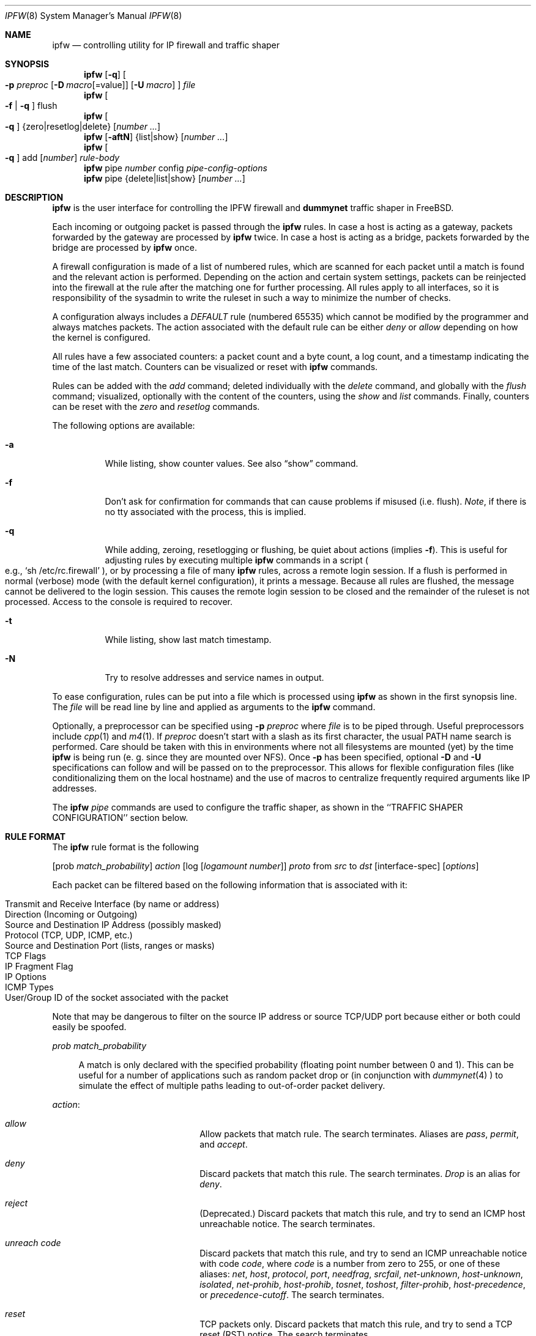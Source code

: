 .\"
.\" $FreeBSD$
.\"
.Dd July 20, 1996
.Dt IPFW 8
.Os FreeBSD
.Sh NAME
.Nm ipfw
.Nd controlling utility for IP firewall and traffic shaper
.Sh SYNOPSIS
.Nm ipfw
.Op Fl q
.Oo
.Fl p Ar preproc
.Op Fl D Ar macro Ns Op Ns =value
.Op Fl U Ar macro
.Oc
.Ar file
.Nm ipfw
.Oo
.Fl f
|
.Fl q
.Oc
flush
.Nm ipfw
.Oo
.Fl q
.Oc
{zero|resetlog|delete}
.Op Ar number ...
.Nm ipfw
.Op Fl aftN
{list|show}
.Op Ar number ...
.Nm ipfw
.Oo
.Fl q
.Oc
add
.Op Ar number
.Ar rule-body 
.Nm ipfw
pipe
.Ar number
config
.Ar pipe-config-options
.Nm ipfw
pipe {delete|list|show}
.Op Ar number ...
.Sh DESCRIPTION
.Nm
is the user interface for controlling the IPFW firewall and
.Nm dummynet
traffic shaper in FreeBSD.
.Pp
Each incoming or outgoing packet is passed through the
.Nm
rules. In case a host is acting as a gateway, packets
forwarded by the gateway are processed by
.Nm
twice. In case a host is acting as a bridge, packets
forwarded by the bridge are processed by
.Nm
once.
.Pp
A firewall configuration is made of a list of numbered rules, which are
scanned for each packet until a match is
found and the relevant action is performed. Depending on the
action and certain system settings, packets can be reinjected
into the firewall at the rule after the matching one for further
processing. All rules apply to all interfaces, so it is
responsibility of the sysadmin to write the ruleset in such
a way to minimize the number of checks.
.Pp
A configuration always includes a
.Ar DEFAULT
rule (numbered 65535) which cannot be modified by the programmer
and always matches packets. The action associated with the
default rule can be either
.Ar deny
or
.Ar allow
depending on how the kernel is configured.
.Pp
All rules have a few associated counters: a packet count and
a byte count, a log count, and a timestamp indicating the time
of the last match. Counters can be visualized or reset with
.Nm
commands.
.Pp
Rules can be added with the
.Ar add
command; deleted individually with the
.Ar delete
command, and globally with the
.Ar flush
command; visualized, optionally with the content of
the counters, using the
.Ar show
and
.Ar list
commands. Finally, counters can be reset with the
.Ar zero
and
.Ar resetlog
commands.
.Pp
The following options are available:
.Bl -tag -width indent
.It Fl a
While listing, show counter values.  See also 
.Dq show
command.
.It Fl f
Don't ask for confirmation for commands that can cause problems if misused
(i.e. flush).
.Ar Note ,
if there is no tty associated with the process, this is implied.
.It Fl q
While adding, zeroing, resetlogging or flushing, be quiet about actions (implies
.Fl f Ns ).
This is useful for adjusting rules by executing multiple
.Nm
commands in a script
.Po
e.g.,
.Sq sh /etc/rc.firewall
.Pc ,
or by processing a file of many
.Nm 
rules,
across a remote login session.  If a flush is performed in normal
(verbose) mode (with the default kernel configuration), it prints a message.
Because all rules are flushed, the
message cannot be delivered to the login session.  This causes the
remote login session to be closed and the remainder of the ruleset is
not processed.  Access to the console is required to recover.
.It Fl t
While listing, show last match timestamp.
.It Fl N
Try to resolve addresses and service names in output.
.El
.Pp
To ease configuration, rules can be put into a file which is processed
using
.Nm
as shown in the first synopsis line. The
.Ar file
will be read line by line and applied as arguments to the 
.Nm
command.
.Pp
Optionally, a preprocessor can be specified using
.Fl p Ar preproc
where
.Ar file
is to be piped through.  Useful preprocessors include
.Xr cpp 1
and
.Xr m4 1 .
If
.Ar preproc
doesn't start with a slash as its first character, the usual
.Ev PATH
name search is performed.  Care should be taken with this in environments
where not all filesystems are mounted (yet) by the time
.Nm
is being run (e. g. since they are mounted over NFS).  Once
.Fl p
has been specified, optional
.Fl D
and
.Fl U
specifications can follow and will be passed on to the preprocessor.
This allows for flexible configuration files (like conditionalizing
them on the local hostname) and the use of macros to centralize
frequently required arguments like IP addresses.
.Pp
The
.Nm
.Ar pipe
commands are used to configure the traffic shaper, as shown in
the ``TRAFFIC SHAPER CONFIGURATION'' section below.
.Pp
.Sh RULE FORMAT
The
.Nm
rule format is the following
.Pp
.Op prob Ar match_probability
.Ar action
.Op log Op Ar logamount Ar number
.Ar proto
from
.Ar src
to
.Ar dst
.Op interface-spec
.Op Ar options
.Pp
Each packet can be filtered based on the following information that is
associated with it:
.Pp
.Bl -tag -offset indent -compact -width xxxx
.It Transmit and Receive Interface (by name or address)
.It Direction (Incoming or Outgoing)
.It Source and Destination IP Address (possibly masked)
.It Protocol (TCP, UDP, ICMP, etc.)
.It Source and Destination Port (lists, ranges or masks)
.It TCP Flags
.It IP Fragment Flag
.It IP Options
.It ICMP Types
.It User/Group ID of the socket associated with the packet
.El
.Pp
Note that may be dangerous to filter on the source IP address or
source TCP/UDP port because either or both could easily be spoofed.
.Pp
.Ar prob match_probability
.Bd -ragged -offset flag
A match is only declared with the specified
probability (floating point number between 0 and 1). This can be useful for a number of applications
such as random packet drop or (in conjunction with
.Xr dummynet 4
) to simulate the effect of multiple paths leading to out-of-order
packet delivery.
.Ed
.Pp
.Ar action :
.Bl -hang -offset flag -width 1234567890123456
.It Ar allow
Allow packets that match rule.
The search terminates. Aliases are
.Ar pass ,
.Ar permit ,
and
.Ar accept .
.It Ar deny
Discard packets that match this rule.
The search terminates.
.Ar Drop
is an alias for
.Ar deny .
.It Ar reject
(Deprecated.) Discard packets that match this rule, and try to send an ICMP
host unreachable notice.
The search terminates.
.It Ar unreach code
Discard packets that match this rule, and try to send an ICMP
unreachable notice with code
.Ar code ,
where
.Ar code
is a number from zero to 255, or one of these aliases:
.Ar net ,
.Ar host ,
.Ar protocol ,
.Ar port ,
.Ar needfrag ,
.Ar srcfail ,
.Ar net-unknown ,
.Ar host-unknown ,
.Ar isolated ,
.Ar net-prohib ,
.Ar host-prohib ,
.Ar tosnet ,
.Ar toshost ,
.Ar filter-prohib ,
.Ar host-precedence ,
or
.Ar precedence-cutoff .
The search terminates.
.It Ar reset
TCP packets only. Discard packets that match this rule,
and try to send a TCP reset
.Pq RST
notice.
The search terminates.
.It Ar count
Update counters for all packets that match rule.
The search continues with the next rule.
.It Ar divert port
Divert packets that match this rule to the
.Xr divert 4
socket bound to port
.Ar port .
The search terminates.
.It Ar tee port
Send a copy of packets matching this rule to the
.Xr divert 4
socket bound to port
.Ar port .
The search continues with the next rule. This feature is not yet implemented.
.It Ar fwd ipaddr Op ,port
Change the next-hop on matching packets to
.Ar ipaddr ,
which can be an IP address in dotted quad or a host name.
If
.Ar ipaddr
is not a directly-reachable address, the route 
as found in the local routing table for that IP is used
instead.
If
.Ar ipaddr
is a local address, then on a packet entering the system from a remote
host it will be diverted to
.Ar port
on the local machine, keeping the local address of the socket set
to the original IP address the packet was destined for. This is intended
for use with transparent proxy servers. If the IP is not
a local address then the port number (if specified) is ignored and
the rule only applies to packets leaving the system. This will
also map addresses to local ports when packets are generated locally.
The search terminates if this rule matches. If the port number is not 
given then the port number in the packet is used, so that a packet for
an external machine port Y would be forwarded to local port Y. The kernel
must have been compiled with options IPFIREWALL_FORWARD.
.It Ar pipe pipe_nr
Pass packet to a
.Xr dummynet 4
``pipe'' (for bandwidth limitation, delay etc.). See the
.Xr dummynet 4
manpage for further information. The search terminates; however,
on exit from the pipe and if the sysctl variable
net.inet.ip.fw.one_pass is not set, the packet is passed again to
the firewall code starting from the next rule.
.It Ar skipto number
Skip all subsequent rules numbered less than
.Ar number .
The search continues with the first rule numbered
.Ar number
or higher.
.El
.Pp
.Ar log Op Ar logamount Ar number
.Bd -ragged -offset flag
If the kernel was compiled with
.Dv IPFIREWALL_VERBOSE ,
then when a packet matches a rule with the
.Ar log
keyword a message will be printed on the console.
If the kernel was compiled with the
.Dv IPFIREWALL_VERBOSE_LIMIT
option, then by default logging will cease after the number
of packets specified by the option are received for that
particular chain entry. However, if
.Ar logamount Ar number
is used, that
.Ar number
will be the default logging limit rather than
.Dv IPFIREWALL_VERBOSE_LIMIT .
Logging may then be re-enabled by clearing the logging counter
or the packet counter for that entry.
.Pp
Console logging and the log limit are adjustable dynamically
through the
.Xr sysctl 8
interface in the MIB base of
.Dv net.inet.ip.fw .
.Ed
.Pp
.Ar proto :
.Bd -ragged -offset flag
An IP protocol specified by number or name (see
.Pa /etc/protocols
for a complete list).
The
.Ar ip
or
.Ar all
keywords mean any protocol will match.
.Ed
.Pp
.Ar src 
and
.Ar dst :
.Bd -ragged -offset flag
.Ar <address/mask> Op Ar ports
.Pp
The
.Em <address/mask>
may be specified as:
.Pp
.Bl -hang -offset 0n -width 1234567890123456
.It Ar ipno
An ipnumber of the form 1.2.3.4.
Only this exact ip number match the rule.
.It Ar ipno/bits
An ipnumber with a mask width of the form 1.2.3.4/24.
In this case all ip numbers from 1.2.3.0 to 1.2.3.255 will match.
.It Ar ipno:mask
An ipnumber with a mask of the form 1.2.3.4:255.255.240.0.
In this case all ip numbers from 1.2.0.0 to 1.2.15.255 will match.
.El
.Pp
The sense of the match can be inverted by preceding an address with the
.Dq not
modifier, causing all other addresses to be matched instead. This
does not affect the selection of port numbers.
.Pp
With the TCP and UDP protocols, optional
.Em ports
may be specified as:
.Pp
.Bl -hang -offset flag
.It Ns {port|port-port|port:mask} Ns Op ,port Ns Op ,...
.El
.Pp
The
.Ql -
notation specifies a range of ports (including boundaries).
.Pp
The
.Ql \:
notation specifies a port and a mask, a match is declared if
the port number in the packet matches the one in the rule,
limited to the bits which are set in the mask.
.Pp
Service names (from 
.Pa /etc/services )
may be used instead of numeric port values.
A range may only be specified as the first value,
and the length of the port list is limited to
.Dv IP_FW_MAX_PORTS
(as defined in 
.Pa /usr/src/sys/netinet/ip_fw.h )
ports.
A
.Ql \e
can be used to escape the
.Ql -
character in a service name:
.Pp
.Dl ipfw add count tcp from any ftp\e\e-data-ftp to any
.Pp
Fragmented packets which have a non-zero offset (i.e. not the first
fragment) will never match a rule which has one or more port
specifications.  See the
.Ar frag
option for details on matching fragmented packets.
.Pp
.Ed
.Ar interface-spec :
.Pp
.Bd -ragged -offset flag
Some combinations of the following specifiers are allowed:
.Bl -hang -offset 0n -width 1234567890123456
.It Ar in
Only match incoming packets.
.It Ar out
Only match outgoing packets.
.It Ar via ifX
Packet must be going through interface
.Ar ifX.
.It Ar via if*
Packet must be going through interface
.Ar ifX ,
where X is any unit number.
.It Ar via any
Packet must be going through
.Em some
interface.
.It Ar via ipno
Packet must be going through the interface having IP address
.Ar ipno .
.El
.Pp
The
.Ar via
keyword causes the interface to always be checked.
If
.Ar recv
or
.Ar xmit
is used instead of
.Ar via ,
then the only receive or transmit interface (respectively) is checked.
By specifying both, it is possible to match packets based on both receive
and transmit interface, e.g.:
.Pp
.Dl "ipfw add 100 deny ip from any to any out recv ed0 xmit ed1"
.Pp
The
.Ar recv
interface can be tested on either incoming or outgoing packets, while the
.Ar xmit
interface can only be tested on outgoing packets. So
.Ar out
is required (and
.Ar in
invalid) whenever
.Ar xmit
is used. Specifying
.Ar via
together with
.Ar xmit
or
.Ar recv
is invalid.
.Pp
A packet may not have a receive or transmit interface: packets originating
from the local host have no receive interface, while packets destined for
the local host have no transmit interface.
.Ed
.Pp
.Ar options :
.Bl -hang -offset flag -width 1234567890123456
.It frag
Match if the packet is a fragment and this is not the first fragment
of the datagram.
.Ar frag
may not be used in conjunction with either
.Ar tcpflags
or TCP/UDP port specifications.
.It ipoptions Ar spec
Match if the IP header contains the comma separated list of 
options specified in
.Ar spec .
The supported IP options are:
.Pp
.Ar ssrr 
(strict source route),
.Ar lsrr 
(loose source route),
.Ar rr 
(record packet route), and
.Ar ts 
(timestamp).
The absence of a particular option may be denoted
with a
.Dq ! .
.It established
Match packets that have the RST or ACK bits set.
TCP packets only.
.It setup
Match packets that have the SYN bit set but no ACK bit.
TCP packets only.
.It tcpflags Ar spec
Match if the TCP header contains the comma separated list of
flags specified in
.Ar spec .
The supported TCP flags are:
.Pp
.Ar fin ,
.Ar syn ,
.Ar rst ,
.Ar psh ,
.Ar ack ,
and
.Ar urg .
The absence of a particular flag may be denoted
with a
.Dq ! .
A rule which contains a
.Ar tcpflags
specification can never match a fragmented packet which has
a non-zero offset.  See the
.Ar frag
option for details on matching fragmented packets.
.It icmptypes Ar types
Match if the ICMP type is in the list
.Ar types .
The list may be specified as any combination of ranges
or individual types separated by commas.
The supported ICMP types are:
.Pp
echo reply
.Pq Ar 0 ,
destination unreachable
.Pq Ar 3 ,
source quench
.Pq Ar 4 ,
redirect
.Pq Ar 5 ,
echo request
.Pq Ar 8 ,
router advertisement
.Pq Ar 9 ,
router solicitation
.Pq Ar 10 ,
time-to-live exceeded
.Pq Ar 11 ,
IP header bad
.Pq Ar 12 ,
timestamp request
.Pq Ar 13 ,timestamp reply
.Pq Ar 14 ,
information request
.Pq Ar 15 ,
information reply
.Pq Ar 16 ,
address mask request
.Pq Ar 17 ,
and address mask reply
.Pq Ar 18
.It Ar uid user
Match all TCP or UDP packets sent by or received for a
.Ar user .
A
.Ar user
may be matched by name or identification number.
.It Ar gid group
Match all TCP or UDP packets sent by or received for a
.Ar group .
A
.Ar group
may be matched by name or identification number.
.El
.Sh TRAFFIC SHAPER CONFIGURATION
Ipfw is also the user interface for the
.Xr dummynet 4
traffic shaper.
The shaper operates by passing packets to objects called
.Ar pipes ,
which emulates a link with given bandwidth, propagation delay,
queue size and packet loss rate.
The
.Nm
pipe configuration format is the following
.Pp
.Ar pipe number config
.Op bw Ar bandwidth
.Op queue Ar {slots|size}
.Op delay Ar delay-ms
.Op plr Ar loss-probability
.Op mask Ar {all | {dst-ip|src-ip|dst-port|src-port|proto} bitmask}
.Op buckets Ar hash-table-size
.Pp
The following parameters can be configured for a pipe:
.Bl -hang -offset flag -width 1234567890
.It bw Ar bandwidth
Bandwidth, measured in
.Ar [K|M]{bit/s|Byte/s} .
A value of 0 (default) means unlimited bandwidth.
The unit must follow immediately the number, as in
.Dl "ipfw pipe 1 config bw 300Kbit/s queue 50KBytes"
.It delay Ar ms-delay
propagation delay, measured in milliseconds. The value is rounded
to the next multiple of the clock tick (typically 10ms, but it is
good practice to run kernels with "options HZ=1000" to reduce
the granularity to 1ms or less). Default value is 0, meaning
no delay.
.It queue Ar {slots|size}
queue size, in slots or KBytes. Default value is 50 slots, which
is the typical queue size for Ethernet devices. Note that for
slow speed links you should keep the queue size short or your
traffic might be affected by a significant queueing delay. E.g.
50  max-sized ethernet packets (1500
bytes) mean 600Kbit or 20s of queue on a 30Kbit/s pipe.
Even worse effect can result if you get
packets from an interface with a much larger MTU e.g. the loopback
interface with its 16KB packets.
.It plr packet-loss-rate
packet loss rate. NN is a floating-point number, with 0 meaning
no loss, 1 means 100% loss. The loss rate is internally represented
on 31 bits.
.It mask Ar mask-specifier
dummynet allows you to generate per-flow queues
using a single pipe specification. A flow identifier is constructed
by masking the IP addresses, ports and protocol types as specified
in the pipe configuration. Packets with the same ID after masking fall
into the same queue. Available mask specifiers are a combination
of the following:
.Ar dst-ip mask , src-ip mask ,
.Ar dst-port mask , src-port mask ,
.Ar proto mask
or
.Ar all
where the latter means all bits in all fields are significant.
.It buckets Ar NN
Specifies the size of the hash table used for storing the various queues.
Default value is 64 controlled by the sysctl variable
.Ar net.inet.ip.dummynet.hash_size ,
allowed range is 16 to 1024.
.El
.Sh CHECKLIST
Here are some important points to consider when designing your
rules:
.Bl -bullet -hang -offset flag 
.It 
Remember that you filter both packets going in and out.
Most connections need packets going in both directions.
.It
Remember to test very carefully.
It is a good idea to be near the console when doing this.
.It
Don't forget the loopback interface.
.El
.Sh FINE POINTS
There is one kind of packet that the firewall will always discard,
that is an IP fragment with a fragment offset of one.
This is a valid packet, but it only has one use, to try to circumvent
firewalls.
.Pp
If you are logged in over a network, loading the KLD version of
.Nm
is probably not as straightforward as you would think.
I recommend this command line:
.Bd -literal -offset center
kldload /modules/ipfw.ko && \e
ipfw add 32000 allow all from any to any
.Ed
.Pp
Along the same lines, doing an
.Bd -literal -offset center
ipfw flush
.Ed
.Pp
in similar surroundings is also a bad idea.
.Pp
The IP filter list may not be modified if the system security level
is set to 3 or higher
.Po
see
.Xr init 8
for information on system security levels
.Pc .
.Sh PACKET DIVERSION
A divert socket bound to the specified port will receive all packets diverted
to that port; see
.Xr divert 4 .
If no socket is bound to the destination port, or if the kernel
wasn't compiled with divert socket support, diverted packets are dropped.
.Sh EXAMPLES
This command adds an entry which denies all tcp packets from
.Em cracker.evil.org
to the telnet port of
.Em wolf.tambov.su
from being forwarded by the host:
.Pp
.Dl ipfw add deny tcp from cracker.evil.org to wolf.tambov.su 23
.Pp 
This one disallows any connection from the entire crackers network to
my host:
.Pp
.Dl ipfw add deny all from 123.45.67.0/24 to my.host.org
.Pp
Here is a good usage of the
.Ar list
command to see accounting records
and timestamp information:
.Pp
.Dl ipfw -at l
.Pp
or in short form without timestamps:
.Pp
.Dl ipfw -a l
.Pp
This rule diverts all incoming packets from 192.168.2.0/24 to divert port 5000:
.Pp
.Dl ipfw divert 5000 all from 192.168.2.0/24 to any in
.Pp
The following rules show some of the applications of ipfw and
dummynet for simulations and the like.
.Pp
This rule drops random packets with a probability of 5%
.Pp
.Dl "ipfw add prob 0.05 deny ip from any to any in"
.Pp
A similar effect can be achieved making use of dummynet pipes:
.Pp
.Dl "ipfw add pipe 10 ip from any to any"
.Dl "ipfw pipe 10 config plr 0.05"
.Pp
We can use pipes to artificially limit bandwidth e.g. on a machine
acting as a router, if we want to limit traffic from local clients
on 192.168.2.0/24 we do:
.Pp
.Dl "ipfw add pipe 1 ip from 192.168.2.0/24 to any out"
.Dl "ipfw pipe 1 config bw 300Kbit/s queue 50KBytes"
.Pp
note that we use the
.Ql out
specifier so that the rule is not used twice. Remember in fact
that ipfw rules are checked both on incoming and outgoing packets.
.Pp
Should we like to simulate a bidirectional link with bandwidth
limitations, the correct way is the following:
.Pp
.Dl "ipfw add pipe 1 ip from any to any out"
.Dl "ipfw add pipe 2 ip from any to any in"
.Dl "ipfw pipe 1 config bw 64Kbit/s queue 10Kbytes"
.Dl "ipfw pipe 2 config bw 64Kbit/s queue 10Kbytes"
.Pp
The above can be very useful e.g. if you want to see how your fancy
Web page will look for a residential user which is connected only through
a slow link.
You should not use only
one pipe for both directions, unless you want to simulate a half-duplex
medium (e.g. appletalk, Ethernet, IRDA).
It is not necessary that both pipes have the same configuration,
so we can also simulate asymmetric links.
.Pp
Another typical application of the traffic shaper is to introduce some
delay in the communication. This can affect a lot applications which do
a lot of Remote Procedure Calls, and where the round-trip-time of the
connection often becomes a limiting factor much more than bandwidth:
.Pp
.Dl "ipfw add pipe 1 ip from any to any out"
.Dl "ipfw add pipe 2 ip from any to any in"
.Dl "ipfw pipe 1 config delay 250ms bw 1Mbit/s"
.Dl "ipfw pipe 2 config delay 250ms bw 1Mbit/s"
.Pp
Per-flow queueing can be useful for a variety of purposes. A very
simple one is counting traffic:
.Pp
.Dl "ipfw add pipe 1 tcp from any to any"
.Dl "ipfw add pipe 1 udp from any to any"
.Dl "ipfw add pipe 1 ip from any to any"
.Dl "ipfw pipe 1 config mask all"
.Pp
The above set of rules will create queues (and collect statistics)
for all traffic. Because the pipes have no limitations, the only
effect is collecting statistics. Note that we need 3 rules, not just
the last one, because when ipfw tries to match ip packets it will
not consider ports, so we would not see connections on separate ports
as different ones.
.Pp
A more sophisticated example is limiting the outbound traffic on a net
with per-host limits, rather than per-network limits:
.Pp
.Dl "ipfw add pipe 1 ip from 192.168.2.0/24 to any out"
.Dl "ipfw add pipe 2 ip from any to 192.168.2.0/24 in"
.Dl "ipfw pipe 1 config mask src-ip 0x000000ff bw 200Kbit/s queue 20Kbytes"
.Dl "ipfw pipe 2 config mask dst-ip 0x000000ff bw 200Kbit/s queue 20Kbytes"
.Sh SEE ALSO
.Xr cpp 1 ,
.Xr m4 1 ,
.Xr divert 4 ,
.Xr dummynet 4 ,
.Xr bridge 4 ,
.Xr ip 4 ,
.Xr ipfirewall 4 ,
.Xr protocols 5 ,
.Xr services 5 ,
.Xr init 8 ,
.Xr kldload 8 ,
.Xr reboot 8 ,
.Xr sysctl 8 ,
.Xr syslogd 8 .
.Sh BUGS
.Pp
The syntax has grown over the years and it is not very clean.
.Pp
.Em WARNING!!WARNING!!WARNING!!WARNING!!WARNING!!WARNING!!WARNING!!
.Pp
This program can put your computer in rather unusable state. When
using it for the first time, work on the console of the computer, and
do
.Em NOT
do anything you don't understand.
.Pp
When manipulating/adding chain entries, service and protocol names are
not accepted.
.Pp
Incoming packet fragments diverted by
.Ar divert
are reassembled before delivery to the socket, whereas fragments diverted via
.Ar tee
are not.
.Pp
The
.Dq tee
action is unimplemented in FreeBSD 3.x
.Sh AUTHORS
.An Ugen J. S. Antsilevich ,
.An Poul-Henning Kamp ,
.An Alex Nash ,
.An Archie Cobbs ,
.An Luigi Rizzo .
.Pp
API based upon code written by
Daniel Boulet
for BSDI.
.Pp
Work on dummynet traffic shaper supported by Akamba Corp.
.Sh HISTORY
.Nm Ipfw
first appeared in
.Fx 2.0 .
.Nm dummynet
was introduced in
.Fx 2.2.8
